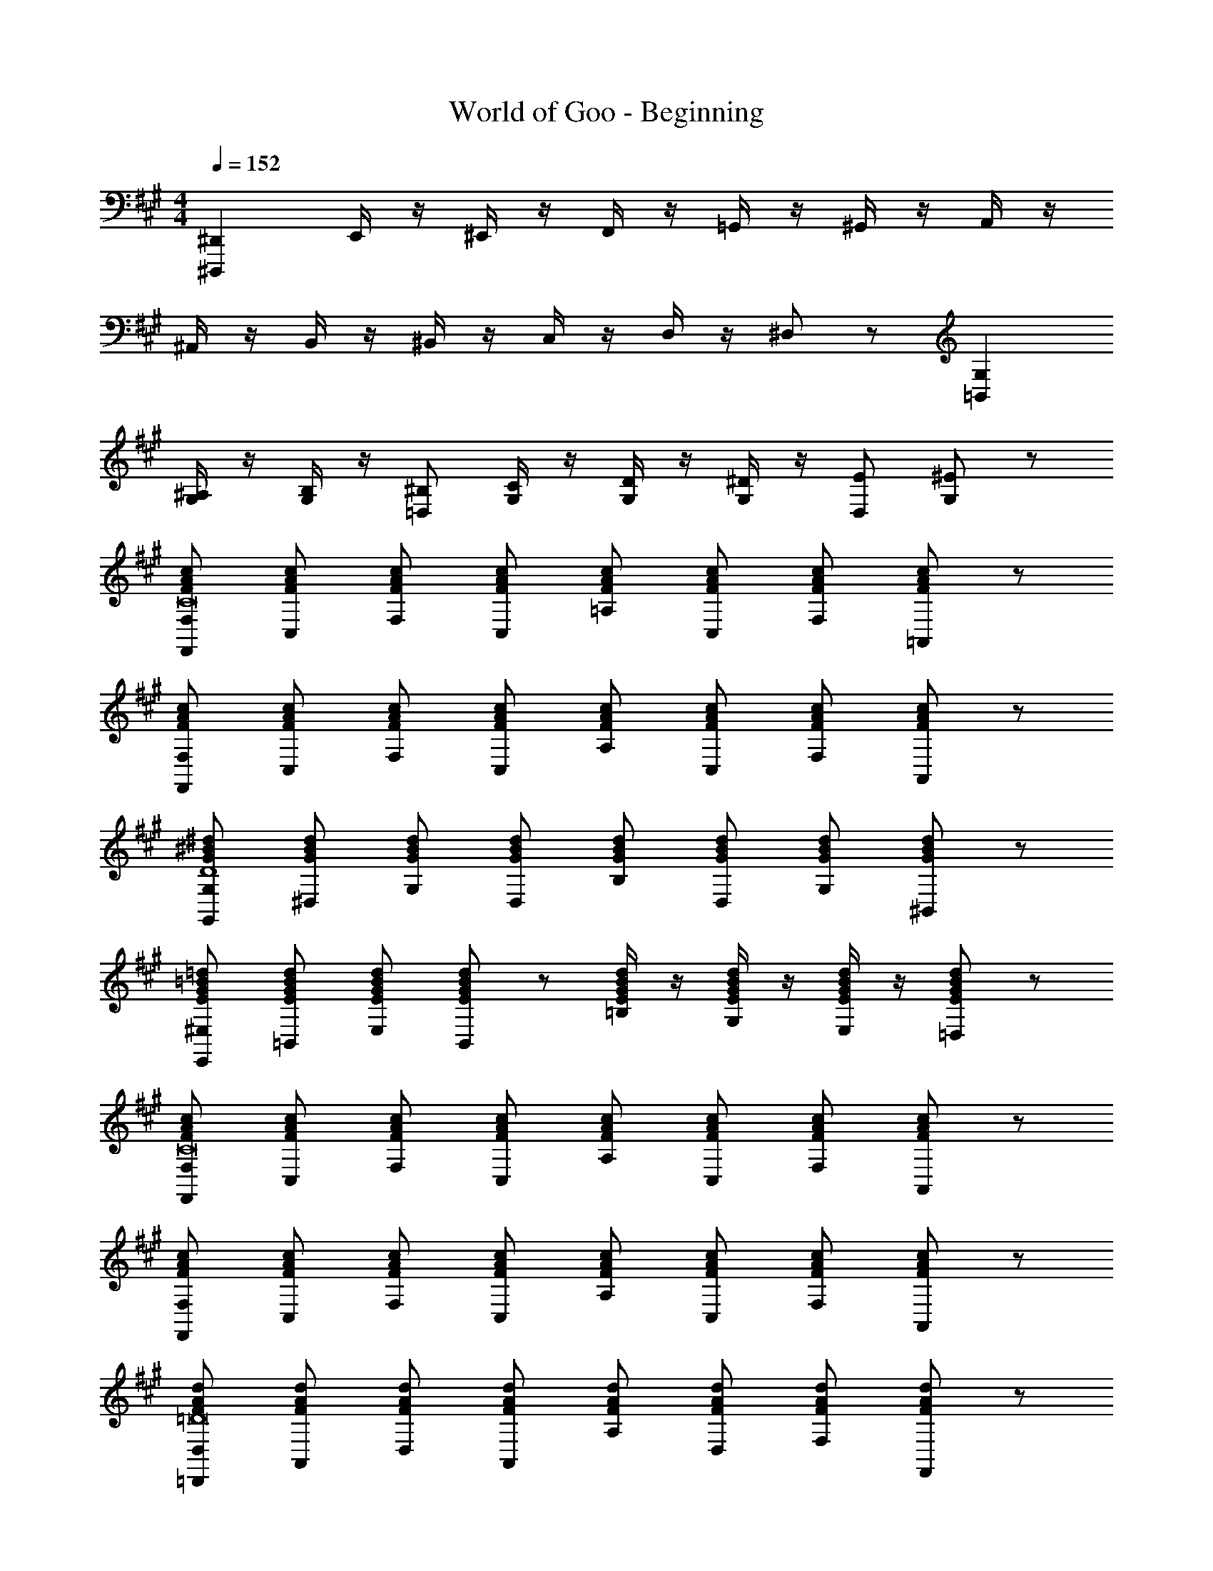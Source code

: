 X: 1
T: World of Goo - Beginning
Z: ABC Generated by Starbound Composer
L: 1/8
M: 4/4
Q: 1/4=152
K: A
[^D,,2^D,,,2] E,,/2 z/2 ^E,,/2 z/2 F,,/2 z/2 =G,,/2 z/2 ^G,,/2 z/2 A,,/2 z/2 
^A,,/2 z/2 B,,/2 z/2 ^B,,/2 z/2 C,/2 z/2 D,/2 z/2 ^D,19/48 z29/48 [G,2=B,,2] 
[^A,/2G,] z/2 [B,/2G,] z/2 [=D,^B,] [C/2G,] z/2 [D/2G,] z/2 [^D/2G,] z/2 [D,E] [^E19/48G,] z29/48 
[F,F,,cAFC16] [C,cAF] [F,cAF] [C,cAF] [=A,cAF] [C,cAF] [F,cAF] [=A,,19/24cAF] z5/24 
[F,F,,cAF] [C,cAF] [F,cAF] [C,cAF] [A,cAF] [C,cAF] [F,cAF] [A,,19/24cAF] z5/24 
[G,G,,^d^BGD8] [^D,dBG] [G,dBG] [D,dBG] [B,dBG] [D,dBG] [G,dBG] [^B,,19/24dBG] z5/24 
[^E,E,,=d=BGE] [=B,,dBGE] [E,dBGE] [B,,19/24dBGE] z5/24 [=B,/2dBGE] z/2 [G,/2dBGE] z/2 [E,/2dBGE] z/2 [=D,19/48dBGE] z29/48 
[F,F,,cAFC16] [C,cAF] [F,cAF] [C,cAF] [A,cAF] [C,cAF] [F,cAF] [A,,19/24cAF] z5/24 
[F,F,,cAF] [C,cAF] [F,cAF] [C,cAF] [A,cAF] [C,cAF] [F,cAF] [A,,19/24cAF] z5/24 
[D,=D,,dAF=D16] [A,,dAF] [D,dAF] [A,,dAF] [A,dAF] [D,dAF] [F,dAF] [F,,19/24dAF] z5/24 
[D,D,,dAF] [A,,dAF] [D,dAF] [A,,dAF] [A,dAF] [D,dAF] [F,dAF] [F,,19/24dAF] z5/24 
[F,F,,cAFC16] [C,cAF] [F,cAF] [C,cAF] [A,cAF] [C,cAF] [F,cAF] [A,,19/24cAF] z5/24 
[F,F,,cAF] [C,cAF] [F,cAF] [C,cAF] [A,cAF] [C,cAF] [F,cAF] [A,,19/24cAF] z5/24 
K: EB
[^D,,^D^d^A=G] [=G,,DdAG] [^A,,DdAG] [^D,DdAG] [D,DdAG] [=G,DdAG] [^A,DdAG] [D19/24dAG] z5/24 
K: A
[=d/2=D,8] =A/2 F/2 =D/2 z/2 D/2 F/2 A/2 d/2 A/2 F/2 D/2 z/2 D/2 F/2 A19/48 z5/48 
[d/2F,8] A/2 F/2 D/2 z/2 D/2 F/2 A/2 d/2 A/2 F/2 D/2 z/2 D/2 F/2 A19/48 z5/48 
[d/2=E8=E,8] A/2 F/2 D/2 z/2 D/2 F/2 A/2 d/2 A/2 F/2 D/2 z/2 D/2 F/2 A19/48 z5/48 
[d/2G8G,8] A/2 F/2 D/2 z/2 D/2 F/2 A/2 d/2 A/2 F/2 D/2 z/2 D/2 F/2 A19/48 z5/48 
K: A
K: A
[D,,2D,,,2] =E,,/2 z/2 ^E,,/2 z/2 F,,/2 z/2 G,,/2 z/2 ^G,,/2 z/2 =A,,/2 z/2 
^A,,/2 z/2 B,,/2 z/2 ^B,,/2 z/2 C,/2 z/2 D,/2 z/2 ^D,19/48 z29/48 [^G,2=B,,2] 
[A,/2G,] z/2 [B,/2G,] z/2 [=D,^B,] [C/2G,] z/2 [D/2G,] z/2 [^D/2G,] z/2 [D,E] [^E19/48G,] z29/48 
[F,F,,cAFC16] [C,cAF] [F,cAF] [C,cAF] [=A,cAF] [C,cAF] [F,cAF] [=A,,19/24cAF] z5/24 
[F,F,,cAF] [C,cAF] [F,cAF] [C,cAF] [A,cAF] [C,cAF] [F,cAF] [A,,19/24cAF] z5/24 
[G,G,,^d^B^GD8] [^D,dBG] [G,dBG] [D,dBG] [B,dBG] [D,dBG] [G,dBG] [^B,,19/24dBG] z5/24 
[^E,E,,=d=BGE] [=B,,dBGE] [E,dBGE] [B,,19/24dBGE] z5/24 [=B,/2dBGE] z/2 [G,/2dBGE] z/2 [E,/2dBGE] z/2 [=D,19/48dBGE] z29/48 
[F,F,,cAFC16] [C,cAF] [F,cAF] [C,cAF] [A,cAF] [C,cAF] [F,cAF] [A,,19/24cAF] z5/24 
[F,F,,cAF] [C,cAF] [F,cAF] [C,cAF] [A,cAF] [C,cAF] [F,cAF] [A,,19/24cAF] z5/24 
[D,=D,,dAF=D16] [A,,dAF] [D,dAF] [A,,dAF] [A,dAF] [D,dAF] [F,dAF] [F,,19/24dAF] z5/24 
[D,D,,dAF] [A,,dAF] [D,dAF] [A,,dAF] [A,dAF] [D,dAF] [F,dAF] [F,,19/24dAF] z5/24 
[F,F,,cAFC16] [C,cAF] [F,cAF] [C,cAF] [A,cAF] [C,cAF] [F,cAF] [A,,19/24cAF] z5/24 
[F,F,,cAF] [C,cAF] [F,cAF] [C,cAF] [A,cAF] [C,cAF] [F,cAF] [A,,19/24cAF] z5/24 
K: EB
[^D,,^D^d^A=G] [=G,,DdAG] [^A,,DdAG] [^D,DdAG] [D,DdAG] [=G,DdAG] [^A,DdAG] [D19/24dAG] z5/24 
K: A
[=d/2=D,8] =A/2 F/2 =D/2 z/2 D/2 F/2 A/2 d/2 A/2 F/2 D/2 z/2 D/2 F/2 A19/48 z5/48 
[d/2F,8] A/2 F/2 D/2 z/2 D/2 F/2 A/2 d/2 A/2 F/2 D/2 z/2 D/2 F/2 A19/48 z5/48 
[d/2=E8=E,8] A/2 F/2 D/2 z/2 D/2 F/2 A/2 d/2 A/2 F/2 D/2 z/2 D/2 F/2 A19/48 z5/48 
[d/2G8G,8] A/2 F/2 D/2 z/2 D/2 F/2 A/2 d/2 A/2 F/2 D/2 z/2 D/2 F/2 A19/48 
